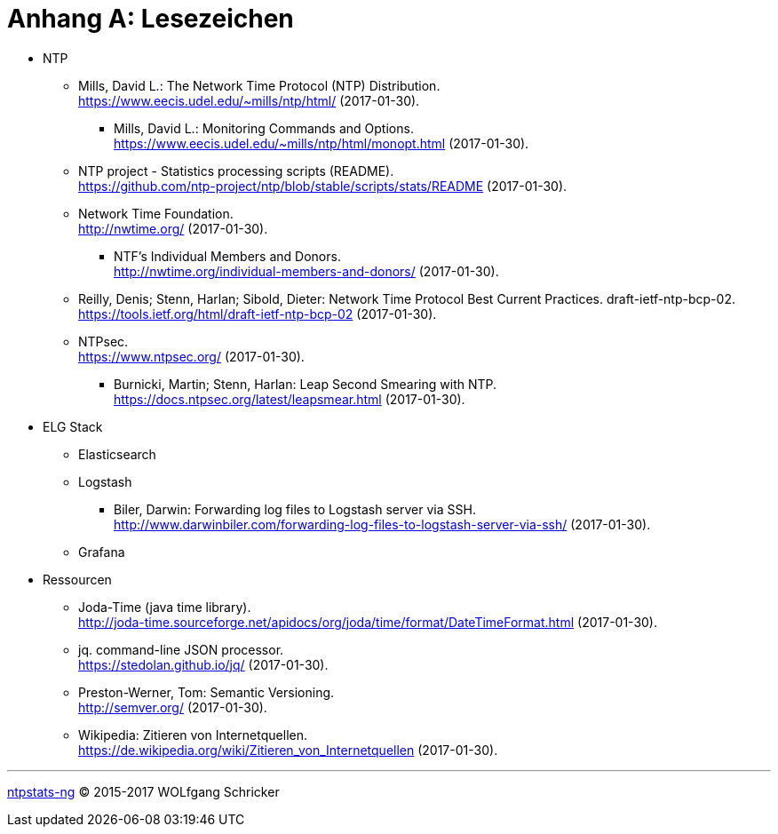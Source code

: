 = Anhang A: Lesezeichen
:linkattrs:

* NTP

** [[bookmark_ntp]]Mills, David L.: The Network Time Protocol (NTP) Distribution. +
link:https://www.eecis.udel.edu/~mills/ntp/html/[, window="_blank"] (2017-01-30).

*** [[bookmark_ntp_monopt]]Mills, David L.: Monitoring Commands and Options. +
link:https://www.eecis.udel.edu/~mills/ntp/html/monopt.html[, window="_blank"] (2017-01-30).

** [[bookmark_ntp_project_scripts_stats]]NTP project - Statistics processing scripts (README). +
link:https://github.com/ntp-project/ntp/blob/stable/scripts/stats/README[, window="_blank"] (2017-01-30).

** [[bookmark_ntf]]Network Time Foundation. +
link:http://nwtime.org/[, window="_blank"] (2017-01-30).

*** [[bookmark_ntf_individuals]]NTF’s Individual Members and Donors. +
link:http://nwtime.org/individual-members-and-donors/[, window="_blank"] (2017-01-30).

** [[bookmark_ietf-ntp-bcp]]Reilly, Denis; Stenn, Harlan; Sibold, Dieter: Network Time Protocol Best Current Practices. draft-ietf-ntp-bcp-02. +
link:https://tools.ietf.org/html/draft-ietf-ntp-bcp-02[, window="_blank"] (2017-01-30).

** [[bookmark_ntps]]NTPsec. +
link:https://www.ntpsec.org/[, window="_blank"] (2017-01-30).

*** [[bookmark_ntps_leap_smearing]]Burnicki, Martin; Stenn, Harlan: Leap Second Smearing with NTP. +
link:https://docs.ntpsec.org/latest/leapsmear.html[, window="_blank"] (2017-01-30).

* ELG Stack

** Elasticsearch

** Logstash

*** [[bookmark_logstash_ssh_forward]]Biler, Darwin: Forwarding log files to Logstash server via SSH. +
link:http://www.darwinbiler.com/forwarding-log-files-to-logstash-server-via-ssh/[, window="_blank"] (2017-01-30).

** Grafana

* Ressourcen

** [[bookmark_joda_time]]Joda-Time (java time library). +
link:http://joda-time.sourceforge.net/apidocs/org/joda/time/format/DateTimeFormat.html[, window="_blank"] (2017-01-30).

** [[bookmark_jq]]jq. command-line JSON processor. +
link:https://stedolan.github.io/jq/[, window="_blank"] (2017-01-30).

** [[bookmark_]]Preston-Werner, Tom: Semantic Versioning. +
link:http://semver.org/[, window="_blank"] (2017-01-30).

** [[bookmark_wpde_zitieren_internet]]Wikipedia: Zitieren von Internetquellen. +
link:https://de.wikipedia.org/wiki/Zitieren_von_Internetquellen[, window="_blank"] (2017-01-30).
//
// Name, Vorname: Titel. URL (Abfragedatum).
//
// [[bookmark_]]name, given: titel. +
// link:[, window="_blank"] (2017-00-00).

---

link:README.adoc[ntpstats-ng] (C) 2015-2017 WOLfgang Schricker

// End of ntpstats-ng/doc/de/doc/A-Bookmarks.adoc
